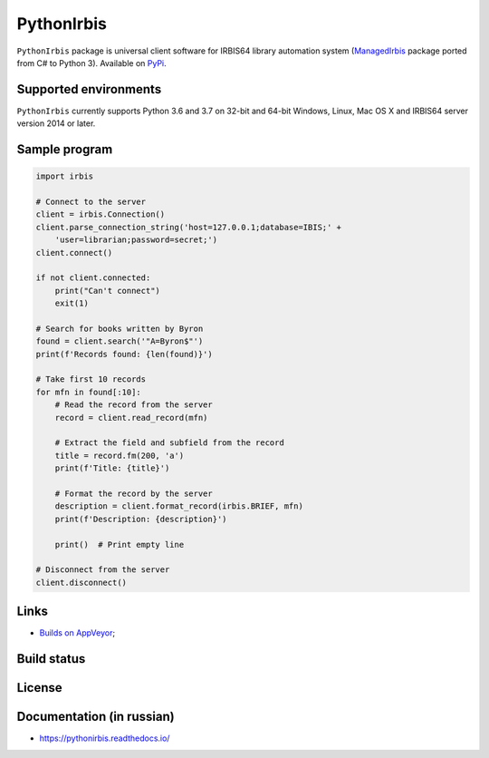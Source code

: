 ===========
PythonIrbis
===========

``PythonIrbis`` package is universal client software for IRBIS64 library
automation system (`ManagedIrbis <https://github.com/amironov73/ManagedIrbis>`_
package ported from C# to Python 3). Available on `PyPi <https://pypi.org/project/irbis>`_.

Supported environments
======================

``PythonIrbis`` currently supports Python 3.6 and 3.7 on 32-bit and 64-bit Windows, Linux, Mac OS X and IRBIS64 server version 2014 or later.

Sample program
==============

.. code-block:: python

  import irbis

  # Connect to the server
  client = irbis.Connection()
  client.parse_connection_string('host=127.0.0.1;database=IBIS;' +
      'user=librarian;password=secret;')
  client.connect()

  if not client.connected:
      print("Can't connect")
      exit(1)

  # Search for books written by Byron
  found = client.search('"A=Byron$"')
  print(f'Records found: {len(found)}')

  # Take first 10 records
  for mfn in found[:10]:
      # Read the record from the server
      record = client.read_record(mfn)

      # Extract the field and subfield from the record
      title = record.fm(200, 'a')
      print(f'Title: {title}')

      # Format the record by the server
      description = client.format_record(irbis.BRIEF, mfn)
      print(f'Description: {description}')

      print()  # Print empty line

  # Disconnect from the server
  client.disconnect()

Links
=====

* `Builds on AppVeyor <https://ci.appveyor.com/project/AlexeyMironov/pythonirbis/>`_;

Build status
============

|Issues| |Release| |Build| |FOSSA Status| |GitHub Action|

.. |Issues| image:: https://img.shields.io/github/issues/amironov73/PythonIrbis.svg
    :target: https://github.com/amironov73/PythonIrbis/issues
    :alt: Issues

.. |Release| image:: https://img.shields.io/github/release/amironov73/PythonIrbis.svg
    :target: https://github.com/amironov73/PythonIrbis/releases
    :alt: Release

.. |Build| image:: https://img.shields.io/appveyor/ci/AlexeyMironov/pythonirbis.svg
    :target: https://ci.appveyor.com/project/AlexeyMironov/pythonirbis/
    :alt: Build

.. |FOSSA Status| image:: https://app.fossa.io/api/projects/git%2Bgithub.com%2Famironov73%2FPythonIrbis.svg?type=shield
    :target: https://app.fossa.io/projects/git%2Bgithub.com%2Famironov73%2FPythonIrbis?ref=badge_shield
    :alt: FOSSA Status

.. |GitHub Action| image:: https://github.com/amironov73/PythonIrbis/workflows/Python%20package/badge.svg
    :target: https://github.com/amironov73/PythonIrbis/actions
    :alt: GitHub Action

License
=======

.. image:: https://app.fossa.io/api/projects/git%2Bgithub.com%2Famironov73%2FPythonIrbis.svg?type=large
    :alt: FOSSA Status
    :target: https://app.fossa.io/projects/git%2Bgithub.com%2Famironov73%2FPythonIrbis?ref=badge_large

Documentation (in russian)
==========================

* https://pythonirbis.readthedocs.io/
